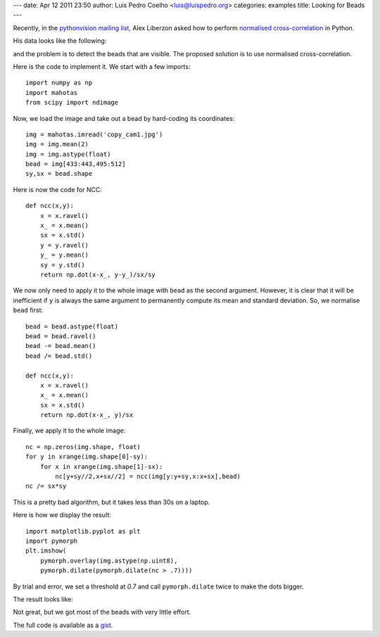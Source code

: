 ---
date: Apr 12 2011 23:50
author: Luis Pedro Coelho <luis@luispedro.org>
categories: examples
title: Looking for Beads
---

Recently, in the `pythonvision mailing list
<http://groups.google.com/group/pythonvision>`_, Alex Liberzon asked how to
perform `normalised cross-correlation
<http://en.wikipedia.org/wiki/Cross-correlation>`__ in Python.

His data looks like the following:

.. image:: /media/files/images/blog/2011/beads_original.jpeg
   :width: 66%
   :align: center

and the problem is to detect the beads that are visible. The proposed solution
is to use normalised cross-correlation.

Here is the code to implement it. We start with a few imports::

    import numpy as np
    import mahotas
    from scipy import ndimage

Now, we load the image and take out a bead by hard-coding its coordinates::

    img = mahotas.imread('copy_cam1.jpg')
    img = img.mean(2)
    img = img.astype(float)
    bead = img[433:443,495:512]
    sy,sx = bead.shape

Here is now the code for NCC::

    def ncc(x,y):
        x = x.ravel()
        x_ = x.mean()
        sx = x.std()
        y = y.ravel()
        y_ = y.mean()
        sy = y.std()
        return np.dot(x-x_, y-y_)/sx/sy

We now only need to apply it to the whole image with ``bead`` as the second
argument. However, it is clear that it will be inefficient if ``y`` is always
the same argument to permanently compute its mean and standard deviation. So,
we normalise ``bead`` first::

    bead = bead.astype(float)
    bead = bead.ravel()
    bead -= bead.mean()
    bead /= bead.std()

    def ncc(x,y):
        x = x.ravel()
        x_ = x.mean()
        sx = x.std()
        return np.dot(x-x_, y)/sx

Finally, we apply it to the whole image::

    nc = np.zeros(img.shape, float)
    for y in xrange(img.shape[0]-sy):
        for x in xrange(img.shape[1]-sx):
            nc[y+sy//2,x+sx//2] = ncc(img[y:y+sy,x:x+sx],bead)
    nc /= sx*sy

This is a pretty bad algorithm, but it takes less than 30s on a laptop.

Here is how we display the result::

    import matplotlib.pyplot as plt
    import pymorph
    plt.imshow(
        pymorph.overlay(img.astype(np.uint8),
        pymorph.dilate(pymorph.dilate(nc > .7))))

By trial and error, we set a threshold at *0.7* and call ``pymorph.dilate``
twice to make the dots bigger.

The result looks like:

.. image:: /media/files/images/blog/2011/beads_result.jpeg
   :width: 66%
   :align: center

Not great, but we got most of the beads with very little effort.

The full code is available as a `gist <https://gist.github.com/916944>`__.

